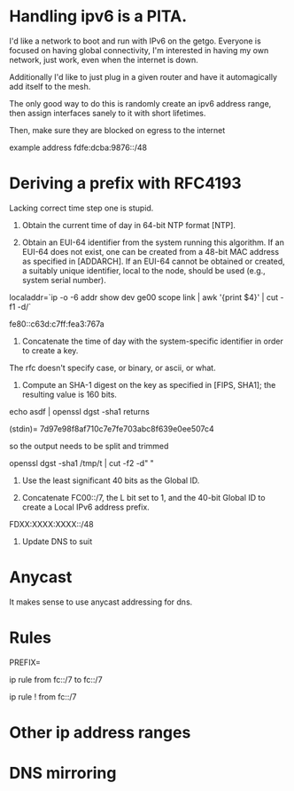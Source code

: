 * Handling ipv6 is a PITA.

I'd like a network to boot and run with IPv6 on the getgo. Everyone
is focused on having global connectivity, I'm interested in 
having my own network, just work, even when the internet is down.

Additionally I'd like to just plug in a given router and 
have it automagically add itself to the mesh.

The only good way to do this is randomly create an ipv6 address
range, then assign interfaces sanely to it with short lifetimes.

Then, make sure they are blocked on egress to the internet

example address fdfe:dcba:9876::/48

* Deriving a prefix with RFC4193

  Lacking correct time step one is stupid. 

     1) Obtain the current time of day in 64-bit NTP format [NTP].

     2) Obtain an EUI-64 identifier from the system running this
        algorithm.  If an EUI-64 does not exist, one can be created from
        a 48-bit MAC address as specified in [ADDARCH].  If an EUI-64
        cannot be obtained or created, a suitably unique identifier,
        local to the node, should be used (e.g., system serial number).

localaddr=`ip -o -6 addr show dev ge00 scope link | awk '{print $4}' | cut 
-f1 -d/`

fe80::c63d:c7ff:fea3:767a

     3) Concatenate the time of day with the system-specific identifier
        in order to create a key.

The rfc doesn't specify case, or binary, or ascii, or what.

     4) Compute an SHA-1 digest on the key as specified in [FIPS, SHA1];
        the resulting value is 160 bits.

echo asdf | openssl dgst -sha1 returns

(stdin)= 7d97e98f8af710c7e7fe703abc8f639e0ee507c4

so the output needs to be split and trimmed

openssl dgst -sha1 /tmp/t | cut -f2 -d" "

     5) Use the least significant 40 bits as the Global ID.

     6) Concatenate FC00::/7, the L bit set to 1, and the 40-bit Global
        ID to create a Local IPv6 address prefix.

FDXX:XXXX:XXXX::/48

     7) Update DNS to suit

* Anycast

It makes sense to use anycast addressing for dns.

* Rules

PREFIX=

ip rule from fc::/7 to fc::/7 

ip rule ! from fc::/7

* Other ip address ranges

* DNS mirroring


